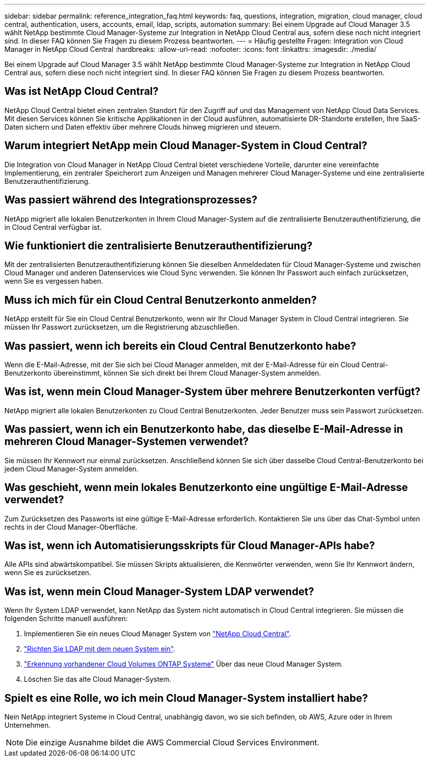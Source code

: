 ---
sidebar: sidebar 
permalink: reference_integration_faq.html 
keywords: faq, questions, integration, migration, cloud manager, cloud central, authentication, users, accounts, email, ldap, scripts, automation 
summary: Bei einem Upgrade auf Cloud Manager 3.5 wählt NetApp bestimmte Cloud Manager-Systeme zur Integration in NetApp Cloud Central aus, sofern diese noch nicht integriert sind. In dieser FAQ können Sie Fragen zu diesem Prozess beantworten. 
---
= Häufig gestellte Fragen: Integration von Cloud Manager in NetApp Cloud Central
:hardbreaks:
:allow-uri-read: 
:nofooter: 
:icons: font
:linkattrs: 
:imagesdir: ./media/


[role="lead"]
Bei einem Upgrade auf Cloud Manager 3.5 wählt NetApp bestimmte Cloud Manager-Systeme zur Integration in NetApp Cloud Central aus, sofern diese noch nicht integriert sind. In dieser FAQ können Sie Fragen zu diesem Prozess beantworten.



== Was ist NetApp Cloud Central?

NetApp Cloud Central bietet einen zentralen Standort für den Zugriff auf und das Management von NetApp Cloud Data Services. Mit diesen Services können Sie kritische Applikationen in der Cloud ausführen, automatisierte DR-Standorte erstellen, Ihre SaaS-Daten sichern und Daten effektiv über mehrere Clouds hinweg migrieren und steuern.



== Warum integriert NetApp mein Cloud Manager-System in Cloud Central?

Die Integration von Cloud Manager in NetApp Cloud Central bietet verschiedene Vorteile, darunter eine vereinfachte Implementierung, ein zentraler Speicherort zum Anzeigen und Managen mehrerer Cloud Manager-Systeme und eine zentralisierte Benutzerauthentifizierung.



== Was passiert während des Integrationsprozesses?

NetApp migriert alle lokalen Benutzerkonten in Ihrem Cloud Manager-System auf die zentralisierte Benutzerauthentifizierung, die in Cloud Central verfügbar ist.



== Wie funktioniert die zentralisierte Benutzerauthentifizierung?

Mit der zentralisierten Benutzerauthentifizierung können Sie dieselben Anmeldedaten für Cloud Manager-Systeme und zwischen Cloud Manager und anderen Datenservices wie Cloud Sync verwenden. Sie können Ihr Passwort auch einfach zurücksetzen, wenn Sie es vergessen haben.



== Muss ich mich für ein Cloud Central Benutzerkonto anmelden?

NetApp erstellt für Sie ein Cloud Central Benutzerkonto, wenn wir Ihr Cloud Manager System in Cloud Central integrieren. Sie müssen Ihr Passwort zurücksetzen, um die Registrierung abzuschließen.



== Was passiert, wenn ich bereits ein Cloud Central Benutzerkonto habe?

Wenn die E-Mail-Adresse, mit der Sie sich bei Cloud Manager anmelden, mit der E-Mail-Adresse für ein Cloud Central-Benutzerkonto übereinstimmt, können Sie sich direkt bei Ihrem Cloud Manager-System anmelden.



== Was ist, wenn mein Cloud Manager-System über mehrere Benutzerkonten verfügt?

NetApp migriert alle lokalen Benutzerkonten zu Cloud Central Benutzerkonten. Jeder Benutzer muss sein Passwort zurücksetzen.



== Was passiert, wenn ich ein Benutzerkonto habe, das dieselbe E-Mail-Adresse in mehreren Cloud Manager-Systemen verwendet?

Sie müssen Ihr Kennwort nur einmal zurücksetzen. Anschließend können Sie sich über dasselbe Cloud Central-Benutzerkonto bei jedem Cloud Manager-System anmelden.



== Was geschieht, wenn mein lokales Benutzerkonto eine ungültige E-Mail-Adresse verwendet?

Zum Zurücksetzen des Passworts ist eine gültige E-Mail-Adresse erforderlich. Kontaktieren Sie uns über das Chat-Symbol unten rechts in der Cloud Manager-Oberfläche.



== Was ist, wenn ich Automatisierungsskripts für Cloud Manager-APIs habe?

Alle APIs sind abwärtskompatibel. Sie müssen Skripts aktualisieren, die Kennwörter verwenden, wenn Sie Ihr Kennwort ändern, wenn Sie es zurücksetzen.



== Was ist, wenn mein Cloud Manager-System LDAP verwendet?

Wenn Ihr System LDAP verwendet, kann NetApp das System nicht automatisch in Cloud Central integrieren. Sie müssen die folgenden Schritte manuell ausführen:

. Implementieren Sie ein neues Cloud Manager System von https://cloud.netapp.com/["NetApp Cloud Central"^].
. https://services.cloud.netapp.com/misc/federation-support["Richten Sie LDAP mit dem neuen System ein"^].
. link:task_adding_ontap_cloud.html["Erkennung vorhandener Cloud Volumes ONTAP Systeme"] Über das neue Cloud Manager System.
. Löschen Sie das alte Cloud Manager-System.




== Spielt es eine Rolle, wo ich mein Cloud Manager-System installiert habe?

Nein NetApp integriert Systeme in Cloud Central, unabhängig davon, wo sie sich befinden, ob AWS, Azure oder in Ihrem Unternehmen.


NOTE: Die einzige Ausnahme bildet die AWS Commercial Cloud Services Environment.
